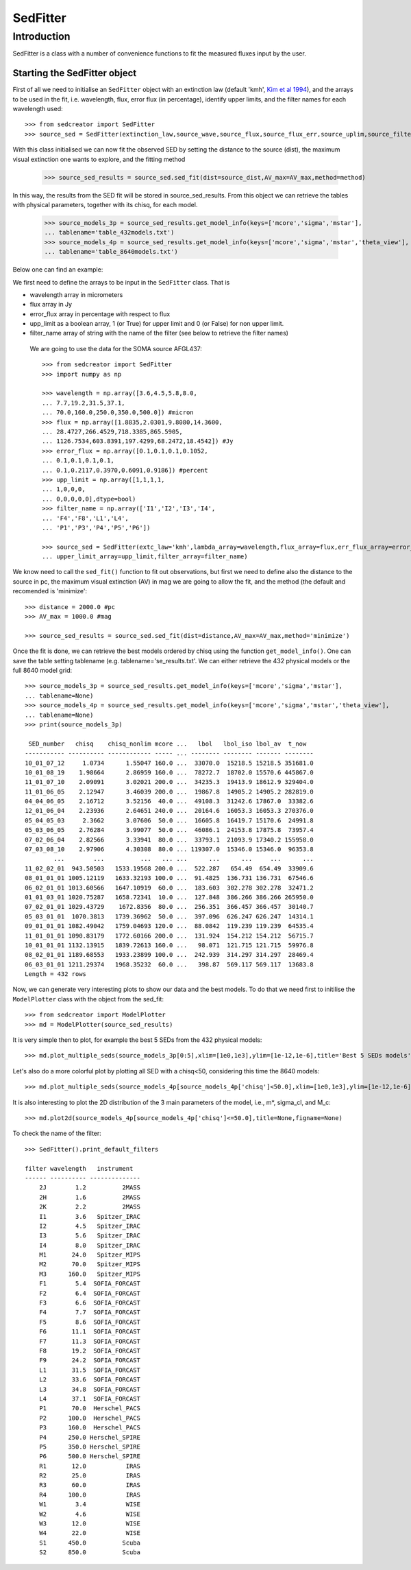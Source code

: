 ************
SedFitter
************

Introduction
------------

SedFitter is a class with a number of convenience functions to fit the measured fluxes input by the user.


Starting the SedFitter object
^^^^^^^^^^^^^^^^^^^^^^^^^^^^^

First of all we need to initialise an ``SedFitter`` object with an extinction law (default 'kmh', `Kim et al 1994 <https://ui.adsabs.harvard.edu/abs/1994ApJ...422..164K/abstract>`__), and the arrays to be used in the fit, i.e. wavelength, flux, error flux (in percentage), identify upper limits, and the filter names for each wavelength used::

    >>> from sedcreator import SedFitter
    >>> source_sed = SedFitter(extinction_law,source_wave,source_flux,source_flux_err,source_uplim,source_filter)

With this class initialised we can now fit the observed SED by setting the distance to the source (dist), the maximum visual extinction one wants to explore, and the fitting method

    >>> source_sed_results = source_sed.sed_fit(dist=source_dist,AV_max=AV_max,method=method)

In this way, the results from the SED fit will be stored in source_sed_results.
From this object we can retrieve the tables with physical parameters, together with its chisq, for each model.

    >>> source_models_3p = source_sed_results.get_model_info(keys=['mcore','sigma','mstar'],
    ... tablename='table_432models.txt')    
    >>> source_models_4p = source_sed_results.get_model_info(keys=['mcore','sigma','mstar','theta_view'],
    ... tablename='table_8640models.txt')

Below one can find an example:

We first need to define the arrays to be input in the ``SedFitter`` class. That is 

* wavelength array in micrometers

* flux array in Jy

* error_flux array in percentage with respect to flux

* upp_limit as a boolean array, 1 (or True) for upper limit and 0 (or False) for non upper limit.

* filter_name array of string with the name of the filter (see below to retrieve the filter names)

 We are going to use the data for the SOMA source AFGL437::


    >>> from sedcreator import SedFitter
    >>> import numpy as np

    >>> wavelength = np.array([3.6,4.5,5.8,8.0,
    ... 7.7,19.2,31.5,37.1,
    ... 70.0,160.0,250.0,350.0,500.0]) #micron
    >>> flux = np.array([1.8835,2.0301,9.8080,14.3600,
    ... 28.4727,266.4529,718.3385,865.5905,
    ... 1126.7534,603.8391,197.4299,68.2472,18.4542]) #Jy
    >>> error_flux = np.array([0.1,0.1,0.1,0.1052,
    ... 0.1,0.1,0.1,0.1,
    ... 0.1,0.2117,0.3970,0.6091,0.9186]) #percent
    >>> upp_limit = np.array([1,1,1,1,
    ... 1,0,0,0,
    ... 0,0,0,0,0],dtype=bool)
    >>> filter_name = np.array(['I1','I2','I3','I4',
    ... 'F4','F8','L1','L4',
    ... 'P1','P3','P4','P5','P6'])

    >>> source_sed = SedFitter(extc_law='kmh',lambda_array=wavelength,flux_array=flux,err_flux_array=error_flux,
    ... upper_limit_array=upp_limit,filter_array=filter_name)

We know need to call the ``sed_fit()`` function to fit out observations, but first we need to define also the distance to the source in pc, the maximum visual extinction (AV) in mag we are going to allow the fit, and the method (the default and recomended is 'minimize'::

    >>> distance = 2000.0 #pc
    >>> AV_max = 1000.0 #mag

    >>> source_sed_results = source_sed.sed_fit(dist=distance,AV_max=AV_max,method='minimize')

Once the fit is done, we can retrieve the best models ordered by chisq using the function ``get_model_info()``. One can save the table setting tablename (e.g. tablename='se_results.txt'. We can either retrieve the 432 physical models or the full 8640 model grid::

    >>> source_models_3p = source_sed_results.get_model_info(keys=['mcore','sigma','mstar'],
    ... tablename=None)
    >>> source_models_4p = source_sed_results.get_model_info(keys=['mcore','sigma','mstar','theta_view'],
    ... tablename=None)
    >>> print(source_models_3p)

     SED_number   chisq    chisq_nonlim mcore ...   lbol   lbol_iso lbol_av  t_now  
    ----------- ---------- ------------ ----- ... -------- -------- ------- --------
    10_01_07_12     1.0734      1.55047 160.0 ...  33070.0  15218.5 15218.5 351681.0
    10_01_08_19    1.98664      2.86959 160.0 ...  78272.7  18702.0 15570.6 445867.0
    11_01_07_10    2.09091      3.02021 200.0 ...  34235.3  19413.9 18612.9 329404.0
    11_01_06_05    2.12947      3.46039 200.0 ...  19867.8  14905.2 14905.2 282819.0
    04_04_06_05    2.16712      3.52156  40.0 ...  49108.3  31242.6 17867.0  33382.6
    12_01_06_04    2.23936      2.64651 240.0 ...  20164.6  16053.3 16053.3 270376.0
    05_04_05_03     2.3662      3.07606  50.0 ...  16605.8  16419.7 15170.6  24991.8
    05_03_06_05    2.76284      3.99077  50.0 ...  46086.1  24153.8 17875.8  73957.4
    07_02_06_04    2.82566      3.33941  80.0 ...  33793.1  21093.9 17340.2 155958.0
    07_03_08_10    2.97906      4.30308  80.0 ... 119307.0  15346.0 15346.0  96353.8
            ...        ...          ...   ... ...      ...      ...     ...      ...
    11_02_02_01  943.50503   1533.19568 200.0 ...  522.287   654.49  654.49  33909.6
    08_01_01_01 1005.12119   1633.32193 100.0 ...  91.4825  136.731 136.731  67546.6
    06_02_01_01 1013.60566   1647.10919  60.0 ...  183.603  302.278 302.278  32471.2
    01_01_03_01 1020.75287   1658.72341  10.0 ...  127.848  386.266 386.266 265950.0
    07_02_01_01 1029.43729    1672.8356  80.0 ...  256.351  366.457 366.457  30140.7
    05_03_01_01  1070.3813   1739.36962  50.0 ...  397.096  626.247 626.247  14314.1
    09_01_01_01 1082.49042   1759.04693 120.0 ...  88.0842  119.239 119.239  64535.4
    11_01_01_01 1090.83179   1772.60166 200.0 ...  131.924  154.212 154.212  56715.7
    10_01_01_01 1132.13915   1839.72613 160.0 ...   98.071  121.715 121.715  59976.8
    08_02_01_01 1189.68553   1933.23899 100.0 ...  242.939  314.297 314.297  28469.4
    06_03_01_01 1211.29374   1968.35232  60.0 ...   398.87  569.117 569.117  13683.8
    Length = 432 rows

Now, we can generate very interesting plots to show our data and the best models. To do that we need first to initilise the ``ModelPlotter`` class with the object from the sed_fit::

    >>> from sedcreator import ModelPlotter
    >>> md = ModelPlotter(source_sed_results)

It is very simple then to plot, for example the best 5 SEDs from the 432 physical models::

        >>> md.plot_multiple_seds(source_models_3p[0:5],xlim=[1e0,1e3],ylim=[1e-12,1e-6],title='Best 5 SEDs models',marker='rs',cmap='gray',colorbar=False,figname=None)


.. plot::
   :context: close-figs
   :format: doctest
   :include-source: False

    >>> from sedcreator import SedFitter,ModelPlotter
    >>> import numpy as np

    >>> wavelength = np.array([3.6,4.5,5.8,8.0,
    ... 7.7,19.2,31.5,37.1,
    ... 70.0,160.0,250.0,350.0,500.0]) #micron
    >>> flux = np.array([1.8835,2.0301,9.8080,14.3600,
    ... 28.4727,266.4529,718.3385,865.5905,
    ... 1126.7534,603.8391,197.4299,68.2472,18.4542]) #Jy
    >>> error_flux = np.array([0.1,0.1,0.1,0.1052,
    ... 0.1,0.1,0.1,0.1,
    ... 0.1,0.2117,0.3970,0.6091,0.9186]) #percent
    >>> upp_limit = np.array([1,1,1,1,
    ... 1,0,0,0,
    ... 0,0,0,0,0],dtype=bool)
    >>> filter_name = np.array(['I1','I2','I3','I4',
    ... 'F4','F8','L1','L4',
    ... 'P1','P3','P4','P5','P6'])

    >>> source_sed = SedFitter(extc_law='kmh',lambda_array=wavelength,flux_array=flux,err_flux_array=error_flux,
    ... upper_limit_array=upp_limit,filter_array=filter_name)

    >>> distance = 2000.0 #pc
    >>> AV_max = 1000.0 #mag

    >>> source_sed_results = source_sed.sed_fit(dist=distance,AV_max=AV_max,method='minimize')

    >>> source_models_3p = source_sed_results.get_model_info(keys=['mcore','sigma','mstar'],
    ... tablename=None)

    >>> md = ModelPlotter(source_sed_results)

    >>> md.plot_multiple_seds(source_models_3p[0:5],xlim=[1e0,1e3],ylim=[1e-12,1e-6],title='Best 5 SEDs models',marker='rs',cmap='gray',colorbar=False,figname=None)

Let's also do a more colorful plot by plotting all SED with a chisq<50, considering this time the 8640 models::

        >>> md.plot_multiple_seds(source_models_4p[source_models_4p['chisq']<50.0],xlim=[1e0,1e3],ylim=[1e-12,1e-6],title=r'SEDs with $\chi^2<50$',marker='ks',cmap='rainbow_r',colorbar=True,figname=None)

.. plot::
   :context: close-figs
   :format: doctest
   :include-source: False

    >>> from sedcreator import SedFitter,ModelPlotter
    >>> import numpy as np

    >>> wavelength = np.array([3.6,4.5,5.8,8.0,
    ... 7.7,19.2,31.5,37.1,
    ... 70.0,160.0,250.0,350.0,500.0]) #micron
    >>> flux = np.array([1.8835,2.0301,9.8080,14.3600,
    ... 28.4727,266.4529,718.3385,865.5905,
    ... 1126.7534,603.8391,197.4299,68.2472,18.4542]) #Jy
    >>> error_flux = np.array([0.1,0.1,0.1,0.1052,
    ... 0.1,0.1,0.1,0.1,
    ... 0.1,0.2117,0.3970,0.6091,0.9186]) #percent
    >>> upp_limit = np.array([1,1,1,1,
    ... 1,0,0,0,
    ... 0,0,0,0,0],dtype=bool)
    >>> filter_name = np.array(['I1','I2','I3','I4',
    ... 'F4','F8','L1','L4',
    ... 'P1','P3','P4','P5','P6'])

    >>> source_sed = SedFitter(extc_law='kmh',lambda_array=wavelength,flux_array=flux,err_flux_array=error_flux,
    ... upper_limit_array=upp_limit,filter_array=filter_name)

    >>> distance = 2000.0 #pc
    >>> AV_max = 1000.0 #mag

    >>> source_sed_results = source_sed.sed_fit(dist=distance,AV_max=AV_max,method='minimize')

    >>> md = ModelPlotter(source_sed_results)

    >>> source_models_4p = source_sed_results.get_model_info(keys=['mcore','sigma','mstar','theta_view'],
    ... tablename=None)

        >>> md.plot_multiple_seds(source_models_4p[source_models_4p['chisq']<50.0],xlim=[1e0,1e3],ylim=[1e-12,1e-6],title=r'SEDs with $\chi^2<50$',marker='ks',cmap='rainbow_r',colorbar=True,figname=None)

It is also interesting to plot the 2D distribution of the 3 main parameters of the model, i.e., m*, sigma_cl, and M_c::

    >>> md.plot2d(source_models_4p[source_models_4p['chisq']<=50.0],title=None,figname=None)

.. plot::
   :context: close-figs
   :format: doctest
   :include-source: False

    >>> from sedcreator import SedFitter,ModelPlotter
    >>> import numpy as np

    >>> wavelength = np.array([3.6,4.5,5.8,8.0,
    ... 7.7,19.2,31.5,37.1,
    ... 70.0,160.0,250.0,350.0,500.0]) #micron
    >>> flux = np.array([1.8835,2.0301,9.8080,14.3600,
    ... 28.4727,266.4529,718.3385,865.5905,
    ... 1126.7534,603.8391,197.4299,68.2472,18.4542]) #Jy
    >>> error_flux = np.array([0.1,0.1,0.1,0.1052,
    ... 0.1,0.1,0.1,0.1,
    ... 0.1,0.2117,0.3970,0.6091,0.9186]) #percent
    >>> upp_limit = np.array([1,1,1,1,
    ... 1,0,0,0,
    ... 0,0,0,0,0],dtype=bool)
    >>> filter_name = np.array(['I1','I2','I3','I4',
    ... 'F4','F8','L1','L4',
    ... 'P1','P3','P4','P5','P6'])

    >>> source_sed = SedFitter(extc_law='kmh',lambda_array=wavelength,flux_array=flux,err_flux_array=error_flux,
    ... upper_limit_array=upp_limit,filter_array=filter_name)

    >>> distance = 2000.0 #pc
    >>> AV_max = 1000.0 #mag

    >>> source_sed_results = source_sed.sed_fit(dist=distance,AV_max=AV_max,method='minimize')

    >>> source_models_4p = source_sed_results.get_model_info(keys=['mcore','sigma','mstar','theta_view'],
    ... tablename=None)

    >>> md = ModelPlotter(source_sed_results)

    >>> md.plot2d(source_models_4p[source_models_4p['chisq']<=50.0],title=None,figname=None)

To check the name of the filter::

    >>> SedFitter().print_default_filters

    filter wavelength   instrument  
    ------ ---------- --------------
        2J        1.2          2MASS
        2H        1.6          2MASS
        2K        2.2          2MASS
        I1        3.6   Spitzer_IRAC
        I2        4.5   Spitzer_IRAC
        I3        5.6   Spitzer_IRAC
        I4        8.0   Spitzer_IRAC
        M1       24.0   Spitzer_MIPS
        M2       70.0   Spitzer_MIPS
        M3      160.0   Spitzer_MIPS
        F1        5.4  SOFIA_FORCAST
        F2        6.4  SOFIA_FORCAST
        F3        6.6  SOFIA_FORCAST
        F4        7.7  SOFIA_FORCAST
        F5        8.6  SOFIA_FORCAST
        F6       11.1  SOFIA_FORCAST
        F7       11.3  SOFIA_FORCAST
        F8       19.2  SOFIA_FORCAST
        F9       24.2  SOFIA_FORCAST
        L1       31.5  SOFIA_FORCAST
        L2       33.6  SOFIA_FORCAST
        L3       34.8  SOFIA_FORCAST
        L4       37.1  SOFIA_FORCAST
        P1       70.0  Herschel_PACS
        P2      100.0  Herschel_PACS
        P3      160.0  Herschel_PACS
        P4      250.0 Herschel_SPIRE
        P5      350.0 Herschel_SPIRE
        P6      500.0 Herschel_SPIRE
        R1       12.0           IRAS
        R2       25.0           IRAS
        R3       60.0           IRAS
        R4      100.0           IRAS
        W1        3.4           WISE
        W2        4.6           WISE
        W3       12.0           WISE
        W4       22.0           WISE
        S1      450.0          Scuba
        S2      850.0          Scuba
